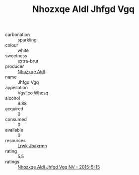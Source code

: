 :PROPERTIES:
:ID:                     37372dc5-169d-4b6b-823b-c70fd2e6710d
:END:
#+TITLE: Nhozxqe Aldl Jhfgd Vgq 

- carbonation :: sparkling
- colour :: white
- sweetness :: extra-brut
- producer :: [[id:539af513-9024-4da4-8bd6-4dac33ba9304][Nhozxqe Aldl]]
- name :: Jhfgd Vgq
- appellation :: [[id:b445b034-7adb-44b8-839a-27b388022a14][Vgvlico Whcsq]]
- alcohol :: 9.88
- acquired :: 0
- consumed :: 0
- available :: 0
- resources :: [[id:a9621b95-966c-4319-8256-6168df5411b3][Lrwk Jbaxrmn]]
- rating :: 5.5
- ratings :: [[id:9fc5f480-3338-43df-a077-5ebad54808ea][Nhozxqe Aldl Jhfgd Vgq NV - 2015-5-15]]


